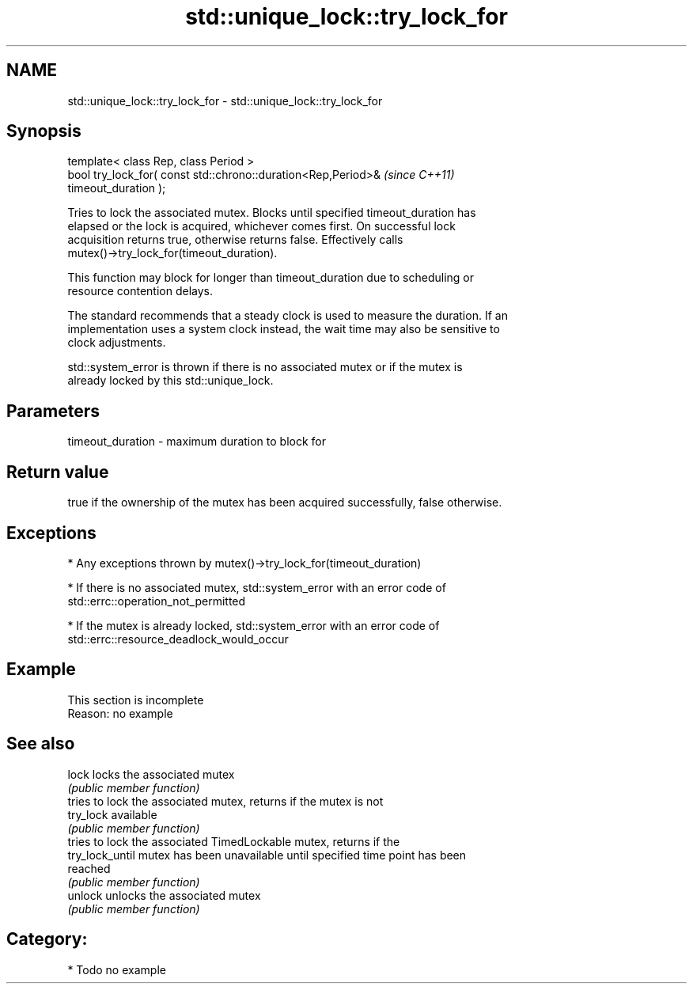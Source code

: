 .TH std::unique_lock::try_lock_for 3 "2019.03.28" "http://cppreference.com" "C++ Standard Libary"
.SH NAME
std::unique_lock::try_lock_for \- std::unique_lock::try_lock_for

.SH Synopsis
   template< class Rep, class Period >
   bool try_lock_for( const std::chrono::duration<Rep,Period>&            \fI(since C++11)\fP
   timeout_duration );

   Tries to lock the associated mutex. Blocks until specified timeout_duration has
   elapsed or the lock is acquired, whichever comes first. On successful lock
   acquisition returns true, otherwise returns false. Effectively calls
   mutex()->try_lock_for(timeout_duration).

   This function may block for longer than timeout_duration due to scheduling or
   resource contention delays.

   The standard recommends that a steady clock is used to measure the duration. If an
   implementation uses a system clock instead, the wait time may also be sensitive to
   clock adjustments.

   std::system_error is thrown if there is no associated mutex or if the mutex is
   already locked by this std::unique_lock.

.SH Parameters

   timeout_duration - maximum duration to block for

.SH Return value

   true if the ownership of the mutex has been acquired successfully, false otherwise.

.SH Exceptions

     * Any exceptions thrown by mutex()->try_lock_for(timeout_duration)

     * If there is no associated mutex, std::system_error with an error code of
       std::errc::operation_not_permitted

     * If the mutex is already locked, std::system_error with an error code of
       std::errc::resource_deadlock_would_occur

.SH Example

    This section is incomplete
    Reason: no example

.SH See also

   lock           locks the associated mutex
                  \fI(public member function)\fP 
                  tries to lock the associated mutex, returns if the mutex is not
   try_lock       available
                  \fI(public member function)\fP 
                  tries to lock the associated TimedLockable mutex, returns if the
   try_lock_until mutex has been unavailable until specified time point has been
                  reached
                  \fI(public member function)\fP 
   unlock         unlocks the associated mutex
                  \fI(public member function)\fP 

.SH Category:

     * Todo no example
